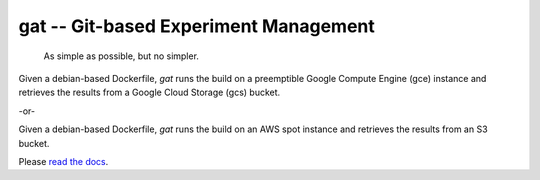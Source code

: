 ==================================================================
gat -- Git-based Experiment Management |build-status| |doc-status|
==================================================================

  As simple as possible, but no simpler.

Given a debian-based Dockerfile, `gat` runs the build on a preemptible Google Compute Engine (gce) instance and retrieves the results from a Google Cloud Storage (gcs) bucket.

-or-

Given a debian-based Dockerfile, `gat` runs the build on an AWS spot instance and retrieves the results from an S3 bucket.

Please `read the docs <https://dickmaogat.readthedocs.io>`_.

.. |doc-status|
   image:: https://readthedocs.org/projects/dickmaogat/badge/?version=latest
   :target: https://dickmaogat.readthedocs.io/en/latest/?badge=latest
   :alt: Documentation Status

.. |build-status|
   image:: https://github.com/dickmao/gat/workflows/CI/badge.svg
   :target: https://github.com/dickmao/gat/actions
   :alt: Build Status
